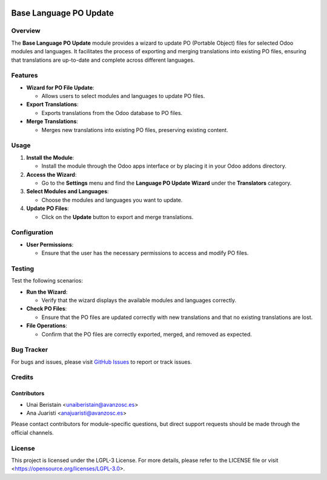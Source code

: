 .. image:: https://img.shields.io/badge/license-LGPL--3-blue.svg
   :target: https://opensource.org/licenses/LGPL-3.0
   :alt: License: LGPL-3

=======================================================
Base Language PO Update
=======================================================

Overview
========

The **Base Language PO Update** module provides a wizard to update PO (Portable Object) files for selected Odoo modules and languages. It facilitates the process of exporting and merging translations into existing PO files, ensuring that translations are up-to-date and complete across different languages.

Features
========

- **Wizard for PO File Update**:
  
  - Allows users to select modules and languages to update PO files.

- **Export Translations**:
  
  - Exports translations from the Odoo database to PO files.

- **Merge Translations**:
  
  - Merges new translations into existing PO files, preserving existing content.

Usage
=====

1. **Install the Module**:
   
   - Install the module through the Odoo apps interface or by placing it in your Odoo addons directory.

2. **Access the Wizard**:

   - Go to the **Settings** menu and find the **Language PO Update Wizard** under the **Translators** category.

3. **Select Modules and Languages**:

   - Choose the modules and languages you want to update.

4. **Update PO Files**:

   - Click on the **Update** button to export and merge translations.

Configuration
=============

- **User Permissions**:
  
  - Ensure that the user has the necessary permissions to access and modify PO files.

Testing
=======

Test the following scenarios:

- **Run the Wizard**:
  
  - Verify that the wizard displays the available modules and languages correctly.

- **Check PO Files**:

  - Ensure that the PO files are updated correctly with new translations and that no existing translations are lost.

- **File Operations**:

  - Confirm that the PO files are correctly exported, merged, and removed as expected.

Bug Tracker
===========

For bugs and issues, please visit `GitHub Issues <https://github.com/avanzosc/odoo-addons/issues>`_ to report or track issues.

Credits
=======

Contributors
------------

* Unai Beristain <unaiberistain@avanzosc.es>

* Ana Juaristi <anajuaristi@avanzosc.es>

Please contact contributors for module-specific questions, but direct support requests should be made through the official channels.

License
=======
This project is licensed under the LGPL-3 License. For more details, please refer to the LICENSE file or visit <https://opensource.org/licenses/LGPL-3.0>.
